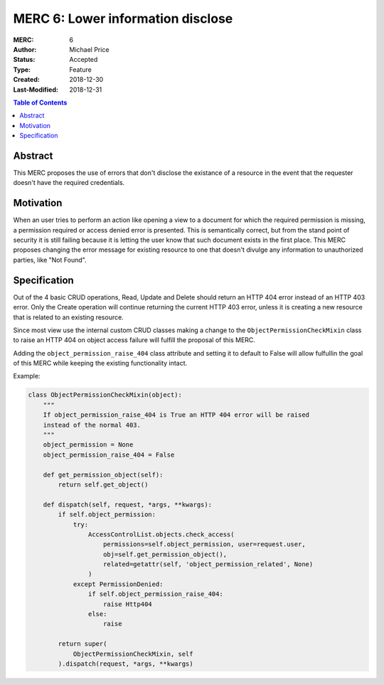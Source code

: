 ==================================
MERC 6: Lower information disclose
==================================

:MERC: 6
:Author: Michael Price
:Status: Accepted
:Type: Feature
:Created: 2018-12-30
:Last-Modified: 2018-12-31

.. contents:: Table of Contents
   :depth: 3
   :local:

Abstract
========

This MERC proposes the use of errors that don't disclose the existance of a
resource in the event that the requester doesn't have the required credentials.

Motivation
==========

When an user tries to perform an action like opening a view to a document for
which the required permission is missing, a permission required or access
denied error is presented. This is semantically correct, but from the stand
point of security it is still failing because it is letting the user know
that such document exists in the first place. This MERC proposes changing the
error message for existing resource to one that doesn't divulge any information
to unauthorized parties, like "Not Found".

Specification
=============

Out of the 4 basic CRUD operations, Read, Update and Delete should return an
HTTP 404 error instead of an HTTP 403 error. Only the Create operation will
continue returning the current HTTP 403 error, unless it is creating a
new resource that is related to an existing resource.

Since most view use the internal custom CRUD classes making a change to the
``ObjectPermissionCheckMixin`` class to raise an HTTP 404 on object access
failure will fulfill the proposal of this MERC.

Adding the ``object_permission_raise_404`` class attribute and setting it
to default to False will allow fulfullin the goal of this MERC while
keeping the existing functionality intact.


Example:

.. code-block:: python

    class ObjectPermissionCheckMixin(object):
        """
        If object_permission_raise_404 is True an HTTP 404 error will be raised
        instead of the normal 403.
        """
        object_permission = None
        object_permission_raise_404 = False

        def get_permission_object(self):
            return self.get_object()

        def dispatch(self, request, *args, **kwargs):
            if self.object_permission:
                try:
                    AccessControlList.objects.check_access(
                        permissions=self.object_permission, user=request.user,
                        obj=self.get_permission_object(),
                        related=getattr(self, 'object_permission_related', None)
                    )
                except PermissionDenied:
                    if self.object_permission_raise_404:
                        raise Http404
                    else:
                        raise

            return super(
                ObjectPermissionCheckMixin, self
            ).dispatch(request, *args, **kwargs)

